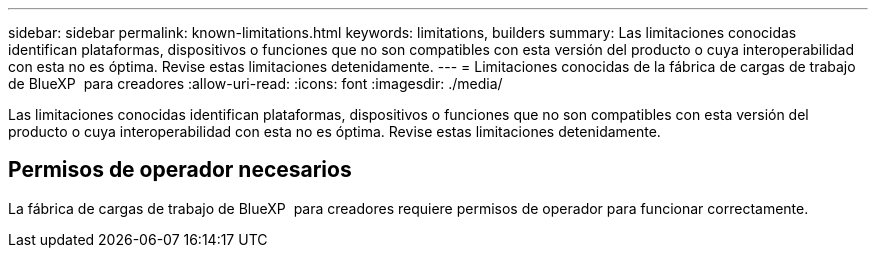 ---
sidebar: sidebar 
permalink: known-limitations.html 
keywords: limitations, builders 
summary: Las limitaciones conocidas identifican plataformas, dispositivos o funciones que no son compatibles con esta versión del producto o cuya interoperabilidad con esta no es óptima. Revise estas limitaciones detenidamente. 
---
= Limitaciones conocidas de la fábrica de cargas de trabajo de BlueXP  para creadores
:allow-uri-read: 
:icons: font
:imagesdir: ./media/


[role="lead"]
Las limitaciones conocidas identifican plataformas, dispositivos o funciones que no son compatibles con esta versión del producto o cuya interoperabilidad con esta no es óptima. Revise estas limitaciones detenidamente.



== Permisos de operador necesarios

La fábrica de cargas de trabajo de BlueXP  para creadores requiere permisos de operador para funcionar correctamente.
